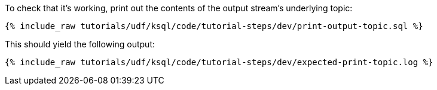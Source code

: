 To check that it's working, print out the contents of the output stream's underlying topic:

+++++
<pre class="snippet"><code class="sql">{% include_raw tutorials/udf/ksql/code/tutorial-steps/dev/print-output-topic.sql %}</code></pre>
+++++

This should yield the following output:

+++++
<pre class="snippet"><code class="shell">{% include_raw tutorials/udf/ksql/code/tutorial-steps/dev/expected-print-topic.log %}</code></pre>
+++++
